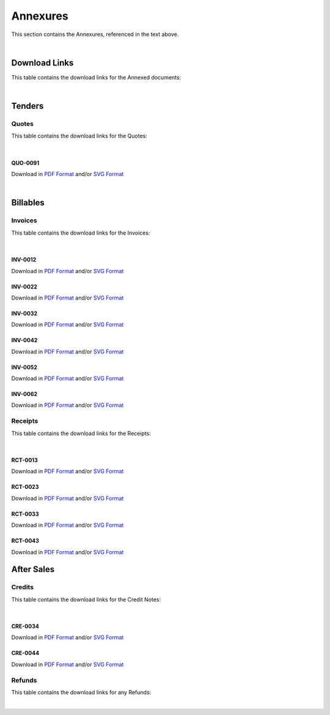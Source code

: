 Annexures
==========

This section contains the Annexures, referenced in the text above.

|

Download Links
~~~~~~~~~~~~~~~~

This table contains the download links for the Annexed documents:

.. csv-table:: Annexures Download Links
   :file: _static/annex.csv
   :widths: 20, 35, 15, 15, 15
   :header-rows: 1

|

Tenders
~~~~~~~~~~~~

Quotes
--------

This table contains the download links for the Quotes:

.. csv-table:: Quote Download Links
   :file: _static/quotes.csv
   :widths: 20, 35, 15, 15, 15
   :header-rows: 1

|

QUO-0091
##########

Download in `PDF Format <https://wayback.datro.xyz/2021-12-27_consortium_finance-funding_sales8cc_en_quo-0091_v0-0-1.pdf>`__ and/or 
`SVG Format <https://library.datro.xyz/consortium_finance/funding_sales8cc/latest/build/html/en/_static/custom/img/2021-12-27_quo-0091_en_v0-0-1.svg>`__

.. image:: _static/custom/img/2021-12-27_quo-0091_en_v0-0-1.png
  :width: 420
  :alt:


|

Billables
~~~~~~~~~~~~~~

Invoices
----------

This table contains the download links for the Invoices:

.. csv-table:: Invoice Download Links
   :file: _static/invoices.csv
   :widths: 20, 35, 15, 15, 15
   :header-rows: 1

|

INV-0012
##########

Download in `PDF Format <https://wayback.datro.xyz/2021-07-10_consortium_finance-funding_sales8cc_en_inv-0012_v0-0-0.pdf>`__ and/or 
`SVG Format <https://library.datro.xyz/consortium_finance/funding_sales8cc/latest/build/html/en/_static/custom/img/2021-07-10_inv-0012_en_v0-0-0.svg>`__

.. image:: _static/custom/img/2021-07-10_inv-0012_en_v0-0-0.png
  :width: 420
  :alt:


INV-0022
##########

Download in `PDF Format <https://wayback.datro.xyz/2021-08-24_consortium_finance-funding_sales8cc_en_inv-0022_v0-0-0.pdf>`__ and/or
`SVG Format <https://library.datro.xyz/consortium_finance/funding_sales8cc/latest/build/html/en/_static/custom/img/2021-08-24_inv-0022_en_v0-0-0.svg>`__

.. image:: _static/custom/img/2021-08-24_inv-0022_en_v0-0-0.png
  :width: 420
  :alt:


INV-0032
##########

Download in `PDF Format <https://wayback.datro.xyz/2021-08-30_consortium_finance-funding_sales8cc_en_inv-0032_v0-0-0.pdf>`__ and/or
`SVG Format <https://library.datro.xyz/consortium_finance/funding_sales8cc/latest/build/html/en/_static/custom/img/2021-08-30_inv-0032_en_v0-0-0.svg>`__

.. image:: _static/custom/img/2021-08-30_inv-0032_en_v0-0-0.png
  :width: 420
  :alt:


INV-0042
##########

Download in `PDF Format <https://wayback.datro.xyz/2021-10-18_consortium_finance-funding_sales8cc_en_inv-0042_v0-0-0.pdf>`__ and/or
`SVG Format <https://library.datro.xyz/consortium_finance/funding_sales8cc/latest/build/html/en/_static/custom/img/2021-10-18_inv-0042_en_v0-0-0.svg>`__

.. image:: _static/custom/img/2021-10-18_inv-0042_en_v0-0-0.png
  :width: 420
  :alt:


INV-0052
##########

Download in `PDF Format <https://wayback.datro.xyz/2021-11-28_consortium_finance-funding_sales8cc_en_inv-0052_v0-0-0.pdf>`__ and/or
`SVG Format <https://library.datro.xyz/consortium_finance/funding_sales8cc/latest/build/html/en/_static/custom/img/2021-11-28_inv-0052_en_v0-0-0.svg>`__

.. image:: _static/custom/img/2021-11-28_inv-0052_en_v0-0-0.png
  :width: 420
  :alt:



INV-0062
##########

Download in `PDF Format <https://wayback.datro.xyz/2021-12-28_consortium_finance-funding_sales8cc_en_inv-0062_v0-0-0.pdf>`__ and/or
`SVG Format <https://library.datro.xyz/consortium_finance/funding_sales8cc/latest/build/html/en/_static/custom/img/2021-12-28_inv-0062_en_v0-0-0.svg>`__

.. image:: _static/custom/img/2021-12-28_inv-0062_en_v0-0-0.png
  :width: 420
  :alt:



Receipts
---------

This table contains the download links for the Receipts:

.. csv-table:: Receipt Download Links
   :file: _static/receipts.csv
   :widths: 20, 35, 15, 15, 15
   :header-rows: 1

|

RCT-0013
#########

Download in `PDF Format <https://wayback.datro.xyz/2021-07-19_consortium_finance-funding_sales8cc_en_rct-0013_v0-0-0.pdf>`__ and/or
`SVG Format <https://library.datro.xyz/consortium_finance/funding_sales8cc/latest/build/html/en/_static/custom/img/2021-07-19_rct-0013_en_v0-0-0.svg>`__

.. image:: _static/custom/img/2021-07-19_rct-0013_en_v0-0-0.png
  :width: 420
  :alt:


RCT-0023
#########

Download in `PDF Format <https://wayback.datro.xyz/2021-08-30_consortium_finance-funding_sales8cc_en_rct-0023_v0-0-0.pdf>`__ and/or
`SVG Format <https://library.datro.xyz/consortium_finance/funding_sales8cc/latest/build/html/en/_static/custom/img/2021-08-30_rct-0023_en_v0-0-0.svg>`__

.. image:: _static/custom/img/2021-08-30_rct-0023_en_v0-0-0.png
  :width: 420
  :alt:


RCT-0033
#########

Download in `PDF Format <https://wayback.datro.xyz/2021-10-04_consortium_finance-funding_sales8cc_en_rct-0033_v0-0-0.pdf>`__ and/or
`SVG Format <https://library.datro.xyz/consortium_finance/funding_sales8cc/latest/build/html/en/_static/custom/img/2021-10-04_rct-0033_en_v0-0-0.svg>`__

.. image:: _static/custom/img/2021-10-04_rct-0033_en_v0-0-0.png
  :width: 420
  :alt:


RCT-0043
#########

Download in `PDF Format <https://wayback.datro.xyz/2021-10-30_consortium_finance-funding_sales8cc_en_rct-0043_v0-0-0.pdf>`__ and/or
`SVG Format <https://library.datro.xyz/consortium_finance/funding_sales8cc/latest/build/html/en/_static/custom/img/2021-10-30_rct-0043_en_v0-0-0.svg>`__

.. image:: _static/custom/img/2021-10-30_rct-0043_en_v0-0-0.png
  :width: 420
  :alt:


After Sales
~~~~~~~~~~~~~

Credits
--------

This table contains the download links for the Credit Notes:

.. csv-table:: Credit Note Download Links
   :file: _static/credits.csv
   :widths: 20, 35, 15, 15, 15
   :header-rows: 1

|

CRE-0034
#########

Download in `PDF Format <https://wayback.datro.xyz/2021-10-04_consortium_finance-funding_sales8cc_en_cre-0034_v0-0-0.pdf>`__ and/or 
`SVG Format <https://library.datro.xyz/consortium_finance/funding_sales8cc/latest/build/html/en/_static/custom/img/2021-10-04_cre-0034_en_v0-0-0.svg>`__

.. image:: _static/custom/img/2021-10-04_cre-0034_en_v0-0-0.png
  :width: 420
  :alt:


CRE-0044
#########

Download in `PDF Format <https://wayback.datro.xyz/2021-11-08_consortium_finance-funding_sales8cc_en_cre-0044_v0-0-0.pdf>`__ and/or 
`SVG Format <https://library.datro.xyz/consortium_finance/funding_sales8cc/latest/build/html/en/_static/custom/img/2021-11-08_cre-0044_en_v0-0-0.svg>`__

.. image:: _static/custom/img/2021-11-08_cre-0044_en_v0-0-0.png
  :width: 420
  :alt:



Refunds
--------

This table contains the download links for any Refunds:

.. csv-table:: Refund Download Links
   :file: _static/refunds.csv
   :widths: 20, 35, 15, 15, 15
   :header-rows: 1

|
